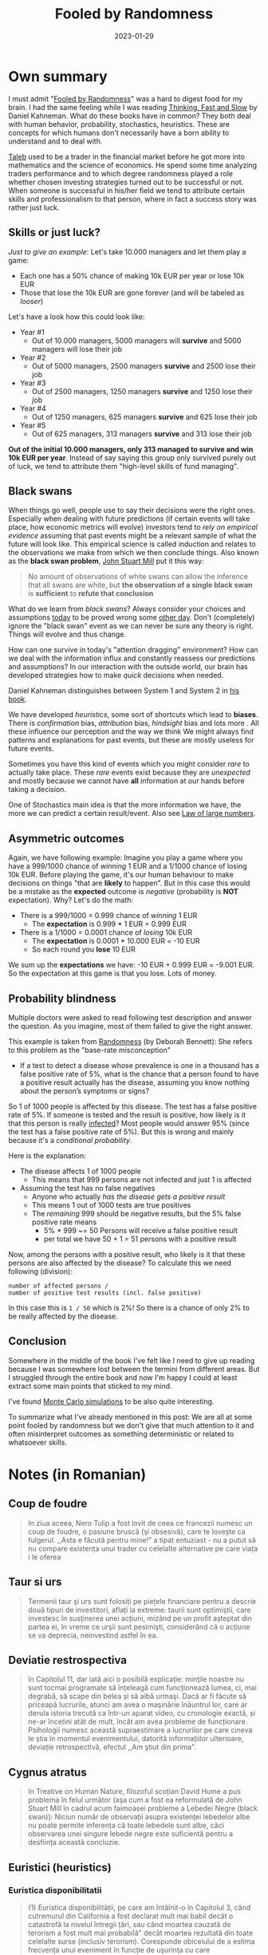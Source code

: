:PROPERTIES:
:ID:       f1d276d1-1549-416f-84dc-4d8dd0942fd5
:END:
#+title: Fooled by Randomness
#+filetags: :finance:psychology:economics:book:
#+date: 2023-01-29

* Own summary
I must admit "[[https://www.goodreads.com/book/show/38315.Fooled_by_Randomness][Fooled by Randomness]]" was a hard to digest food for my brain. I
had the same feeling while I was reading [[id:a51180bc-619e-4d89-b5e9-b63ce0b9355d][Thinking, Fast and Slow]] by Daniel
Kahneman. What do these books have in common? They both deal with human
behavior, probability, stochastics, heuristics. These are concepts for which
humans don't necessarily have a born ability to understand and to deal with.

[[https://www.goodreads.com/author/show/21559.Nassim_Nicholas_Taleb][Taleb]] used to be a trader in the financial market before he got more into
mathematics and the science of economics. He spend some time analyzing traders
performance and to which degree randomness played a role whether chosen
investing strategies turned out to be successful or not. When someone is
successful in his/her field we tend to attribute certain skills and
professionalism to that person, where in fact a success story was rather just
luck.
** Skills or just luck?
/Just to give an example/: Let's take 10.000 managers and let them play a game:
- Each one has a 50% chance of making 10k EUR per year or lose 10k EUR
- Those that lose the 10k EUR are gone forever (and will be labeled as /looser/)

Let's have a look how this could look like:
- Year #1
  - Out of 10.000 managers, 5000 managers will *survive* and 5000 managers will lose their job
- Year #2
  - Out of 5000 managers, 2500 managers *survive* and 2500 lose their job
- Year #3
  - Out of 2500 managers, 1250 managers *survive* and 1250 lose their job
- Year #4
  - Out of 1250 managers, 625 managers *survive* and 625 lose their job
- Year #5
  - Out of 625 managers, 313 managers *survive* and 313 lose their job

*Out of the initial 10.000 managers, only 313 managed to survive and win 10k EUR per year*.
Instead of say saying this group only survived purely out of luck, we tend to attribute
them "high-level skills of fund managing".
** Black swans
When things go well, people use to say their decisions were the right ones. Especially
when dealing with future predictions (if certain events will take place, how economic
metrics will evolve) investors tend to /rely on empirical evidence/ assuming that past
events might be a relevant sample of what the future will look like. This empirical
science is called induction and relates to the observations we make from which we then
conclude things. Also known as the *black swan problem*, [[https://en.wikipedia.org/wiki/Black_swan_theory][John Stuart Mill]] put it this way:

#+begin_quote
No amount of observations of white swans can allow the inference that all swans are white,
but *the observation of a single black swan* is *sufficient* to *refute that conclusion*
#+end_quote

What do we learn from /black swans/? Always consider your choices and assumptions
_today_ to be proved wrong some _other day_. Don't (completely) ignore the "black
swan" event as we can never be sure any theory is right. Things will evolve and
thus change.

How can one survive in today's "attention dragging" environment? How can we deal
with the information influx and constantly reassess our predictions and
assumptions? In our interaction with the outside world, our brain has developed
strategies how to make /quick/ decisions when needed.

#+begin_sidenote
Daniel Kahneman distinguishes between System 1 and System 2 in [[id:a51180bc-619e-4d89-b5e9-b63ce0b9355d][his book]].
#+end_sidenote

We have developed /heuristics/, some sort of shortcuts which lead to *biases*. There
is /confirmation/ bias, /attribution/ bias, /hindsight/ bias and lots more . All these
influence our perception and the way we think We might always find patterns and
explanations for past events, but these are mostly useless for future events.

Sometimes you have this kind of events which you might consider /rare/ to actually
take place. These /rare/ events exist because they are /unexpected/ and mostly
because we cannot have *all* information at our hands before taking a decision.

#+begin_sidenote
One of Stochastics main idea is that the more information we have, the more we can
predict a certain result/event. Also see [[https://en.wikipedia.org/wiki/Law_of_large_numbers][Law of large numbers]].
#+end_sidenote

** Asymmetric outcomes
Again, we have following example: Imagine you play a game where you have a
999/1000 chance of /winning/ 1 EUR and a 1/1000 chance of losing 10k EUR. Before
playing the game, it's our human behaviour to make decisions on things "that are
*likely* to happen". But in this case this would be a mistake as the *expected*
outcome is /negative/ (probability is *NOT* expectation). Why? Let's do the math:

- There is a 999/1000 = 0.999 chance of /winning/ 1 EUR
  - The *expectation* is 0.999 * 1 EUR = 0.999 EUR
- There is a 1/1000 = 0.0001 chance of /losing/ 10k EUR
  - The *expectation* is 0.0001 * 10.000 EUR = -10 EUR
  - So each round you *lose* 10 EUR

We sum up the *expectations* we have: -10 EUR + 0.999 EUR = -9.001 EUR.
So the expectation at this game is that you lose. Lots of money.

** Probability blindness
Multiple doctors were asked to read following test description and answer the
question. As you imagine, most of them failed to give the right answer.
#+begin_sidenote
This example is taken from [[https://www.goodreads.com/en/book/show/1445847][Randomness]] (by Deborah Bennett): She refers to this
problem as the "base-rate misconception"
#+end_sidenote

- If a test to detect a disease whose prevalence is one in a thousand has a
  false positive rate of 5%, what is the chance that a person found to have a
  positive result actually has the disease, assuming you know nothing about the
  person’s symptoms or signs?

So 1 of 1000 people is affected by this disease. The test has a false positive
rate of 5%. If someone is tested and the result is positive, how likely is it
that this person is really _infected_? Most people would answer 95% (since the
test has a false positive rate of 5%). But this is wrong and mainly because it's
a /conditional probability/.

Here is the explanation:
- The disease affects 1 of 1000 people
  - This means that 999 persons are not infected and just 1 is affected
- Assuming the test has no false negatives
  - Anyone who actually /has the disease gets a positive result/
  - This means 1 out of 1000 tests are true positives
  - The /remaining/ 999 should be negative results, but the 5% false positive rate means
    - 5% * 999 ~= 50 Persons will receive a false positive result
    - per total we have 50 + 1 = 51 persons with a positive result

Now, among the persons with a positive result, who likely is it that these
persons are also affected by the disease? To calculate this we need following
(division):

#+begin_example
number of affected persons /
number of positive test results (incl. false positive)
#+end_example

In this case this is =1 / 50= which is 2%! So there is a chance of only 2% to be really
affected by the disease.

** Conclusion
Somewhere in the middle of the book I've felt like I need to give up reading
because I was somewhere lost between the termini from different areas. But I
struggled through the entire book and now I'm happy I could at least extract
some main points that sticked to my mind.
#+begin_sidenote
I've found [[https://www.youtube.com/watch?v=7ESK5SaP-bc&ab_channel=MarbleScience][Monte Carlo simulations]] to be also quite interesting.
#+end_sidenote
To summarize what I've already mentioned in this post: We are all at some point
fooled by randomness but we don't give that much attention to it and often
misinterpret outcomes as something deterministic or related to whatsoever
skills.
* Notes (in Romanian)
** Coup de foudre
#+begin_quote
In ziua aceea, Nero Tulip a fost lovit de ceea ce francezii numesc un coup de
foudre, o pasiune bruscă (şi obsesivă), care te lovește ca fulgerul. ,,Asta e
făcută pentru mine!" a tipat entuziast - nu a putut să nu compare existența unui
trader cu celelalte alternative pe care viața i le oferea
#+end_quote
** Taur si urs
#+begin_quote
Termenii taur şi urs sunt folosiți pe piețele financiare pentru a descrie două
tipuri de investitori, aflați la extreme: taurii sunt optimiştii, care investesc
în susținerea unei acțiuni, mizând pe un profit așteptat din partea ei, în vreme
ce urşii sunt pesimişti, considerând că o acțiune se va deprecia, neinvestind
astfel în ea.
#+end_quote
** Deviatie restrospectiva
#+begin_quote
în Capitolul 11, dar iată aici o posibilă explicație: minţile noastre nu sunt
tocmai programate să înțeleagă cum funcționează lumea, ci, mai degrabă, să scape
din belea și să aibă urmaşi. Dacă ar fi făcute să priceapă lucrurile, atunci am
avea o maşinărie înăuntrul lor, care ar derula istoria trecută ca într-un aparat
video, cu cronologie exactă, și ne-ar încetini atât de mult, încât am avea
probleme de funcționare. Psihologii numesc această supraestimare a lucrurilor pe
care cineva le ştia în momentul evenimentului, datorită informațiilor
ulterioare, deviație retrospectivă, efectul ,,Am ştiut din prima".
#+end_quote
** Cygnus atratus
#+begin_quote
In Treative on Human Nature, filozoful scoțian David Hume a pus problema în
felul următor (aşa cum a fost ea reformulată de John Stuart Mill în cadrul acum
faimoasei probleme a Lebedei Negre (black swan)): Niciun număr de observații
asupra existenţei lebedelor albe nu poate permite inferența că toate lebedele
sunt albe, căci observarea unei singure lebede negre este suficientă pentru a
desființa această concluzie.
#+end_quote
** Euristici (heuristics)
*** Euristica disponibilitatii
#+begin_quote
(1) Euristica disponibilității, pe care am întâlnit-o în Capitolul 3, când
cutremurul din California a fost declarat mult mai babil decât o catastrofă la
nivelul întregii țări, sau când moartea cauzată de terorism a fost mult mai
probabilă" decât moartea rezultată din toate celelalte surse (inclusiv
terorism). Corespunde obiceiului de a estima frecvența unui eveniment în funcție
de uşurinţa cu care circumstanțele evenimentului pot fi amintite.
#+end_quote
*** Euristica reprezentativitatii
#+begin_quote
(2) Euristica reprezentativității:

estimarea probabilității ca o persoană să aparțină unui anumit grup social
apreciind cât de similare sunt caracteristicile 292 persoanei cu cele ale
membrilor ,,reprezentativi" pentru grup. O studentă la filozofie, genul
feminist, este mult mai probabil să fie luată drept casieră feministă de bancă
decât doar casieră de bancă. Problema este cunoscută sub numele de ,,problema
Linda" (numele feministei era Linda) şi a făcut să curgă multă cerneală
academică (câțiva dintre oamenii implicați în „dezbaterea raționalistă" cred că
Kahneman și Tversky au cerințe normative înalte de la noi, oamenii).
#+end_quote
*** Euristica simularii
#+begin_quote
(3) Euristica simulării: uşurinţa de a demonta mental un eveniment - de a juca
scenariul alternativ. Corespunde gândirii contrafactuale: imaginează-ți ce s-ar
fi putut întâmpla dacă nu ai fi pierdut trenul (sau cât de bogat ai fi fost
astăzi dacă ti-ai fi lichidat portofoliul la apogeul bulei NASDAQ).
#+end_quote
*** Euristica afectului
#+begin_quote
(4) Am discutat în Capitolul 3 euristica afectului: Ce emoții îți declanşează un
eveniment determină în mintea ta probabilitatea lor
#+end_quote
** Eroarea lui Descartes
#+begin_quote
Eroarea lui Descartes prezintă o teză foarte simplă: efectuezi o ablație
chirurgicală a unei bucăți din creierul unei persoane (ca să elimini, de
exemplu, o tumoare și țesutul din jurul ei), rezultând ca unic efect
inabilitatea de a înregistra emoții, nimic altceva (coeficientul de inteligență
și celelalte facultăți rămân la fel). Ai efectuat un experiment controlat de
separare a emoțiilor de inteligența cuiva. Acum, ai o fiinţă umană perfect
rațională, neîmpovărată de sentimente şi emoţii. Să vedem: Damasio a raportat că
individul complet neemoțional era incapabil să ia chiar şi cea mai simplă
decizie. Şoc! Acest lucru contravine oricăror așteptări: nu putem lua decizii
fără emoții.
#+end_quote
